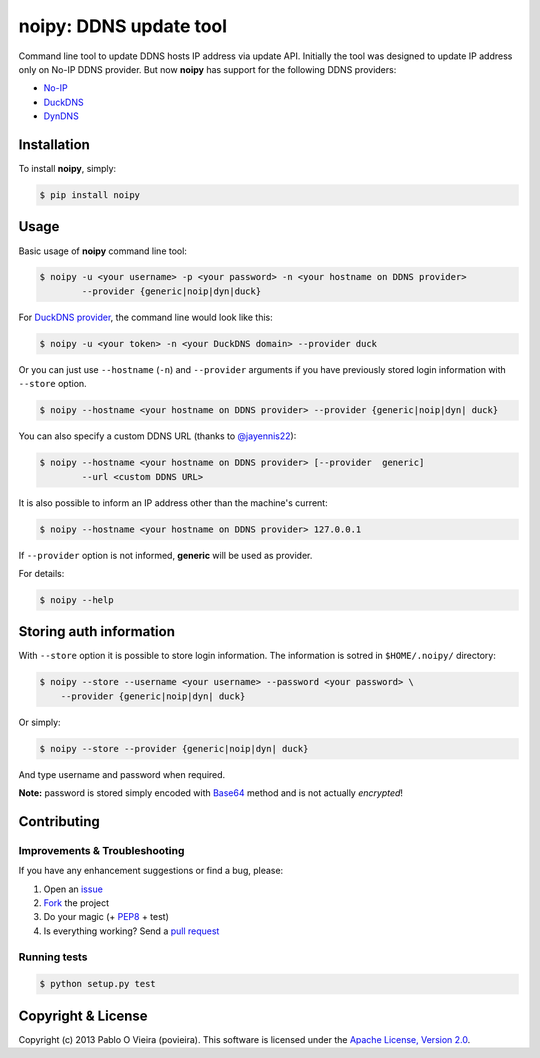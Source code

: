 noipy: DDNS update tool
=======================

.. image:: https://pypip.in/version/noipy/badge.svg?style=flat
        :target: https://pypi.python.org/pypi/noipy/

.. image:: https://pypip.in/download/noipy/badge.svg?style=flat
        :target: https://pypi.python.org/pypi/noipy/

.. image:: https://travis-ci.org/povieira/noipy.svg?branch=master
        :target: https://travis-ci.org/povieira/noipy

.. image:: https://img.shields.io/coveralls/povieira/noipy.svg
        :target: https://coveralls.io/r/povieira/noipy?branch=master

.. image:: https://badge.waffle.io/povieira/noipy.svg?label=ready
        :target: http://waffle.io/povieira/noipy

.. image:: https://zenodo.org/badge/doi/10.5281/zenodo.13320.png
        :target: http://dx.doi.org/10.5281/zenodo.13320

Command line tool to update DDNS hosts IP address via update API. Initially
the tool was designed to update IP address only on No-IP DDNS provider. But
now **noipy** has support for the following DDNS providers:

- `No-IP <http://www.noip.com/integrate/request>`_
- `DuckDNS <https://www.duckdns.org/install.jsp>`_
- `DynDNS <http://dyn.com/support/developers/api/perform-update/>`_


Installation
------------

To install **noipy**, simply:

.. code-block:: bash

    $ pip install noipy


Usage
-----

Basic usage of **noipy** command line tool:

.. code-block:: bash

    $ noipy -u <your username> -p <your password> -n <your hostname on DDNS provider>
            --provider {generic|noip|dyn|duck}


For `DuckDNS provider <https://www.duckdns.org>`_, the command line would look like this:

.. code-block:: bash

    $ noipy -u <your token> -n <your DuckDNS domain> --provider duck


Or you can just use ``--hostname`` (``-n``) and ``--provider`` arguments if you have
previously  stored login information with ``--store`` option.

.. code-block:: bash

    $ noipy --hostname <your hostname on DDNS provider> --provider {generic|noip|dyn| duck}


You can also specify a custom DDNS URL (thanks to `@jayennis22 <https://github.com/jayennis22>`_):

.. code-block:: bash

    $ noipy --hostname <your hostname on DDNS provider> [--provider  generic]
            --url <custom DDNS URL>


It is also possible to inform an IP address other than the machine's current:

.. code-block:: bash

    $ noipy --hostname <your hostname on DDNS provider> 127.0.0.1


If ``--provider`` option is not informed, **generic** will be used as provider.


For details:

.. code-block:: bash

    $ noipy --help


Storing auth information
------------------------

With ``--store`` option it is possible to store login information. The
information is sotred in ``$HOME/.noipy/`` directory:

.. code-block:: bash

    $ noipy --store --username <your username> --password <your password> \
        --provider {generic|noip|dyn| duck}

Or simply:

.. code-block:: bash

    $ noipy --store --provider {generic|noip|dyn| duck}

And type username and password when required.

**Note:** password is stored simply encoded with
`Base64 <https://en.wikipedia.org/wiki/Base64>`_ method and is not actually
*encrypted*!


Contributing
------------

Improvements & Troubleshooting
~~~~~~~~~~~~~~~~~~~~~~~~~~~~~~

If you have any enhancement suggestions or find a bug, please:

#. Open an `issue <https://github.com/povieira/noipy/issues>`_
#. `Fork <https://github.com/povieira/noipy/fork>`_ the project
#. Do your magic (+ `PEP8 <https://www.python.org/dev/peps/pep-0008/>`_ + test)
#. Is everything working? Send a `pull request <https://github.com/povieira/noipy/pulls>`_

Running tests
~~~~~~~~~~~~~

.. code-block:: bash

    $ python setup.py test


Copyright & License
-------------------

Copyright (c) 2013 Pablo O Vieira (povieira).
This software is licensed under the
`Apache License, Version 2.0 <https://www.apache.org/licenses/LICENSE-2.0>`_.
